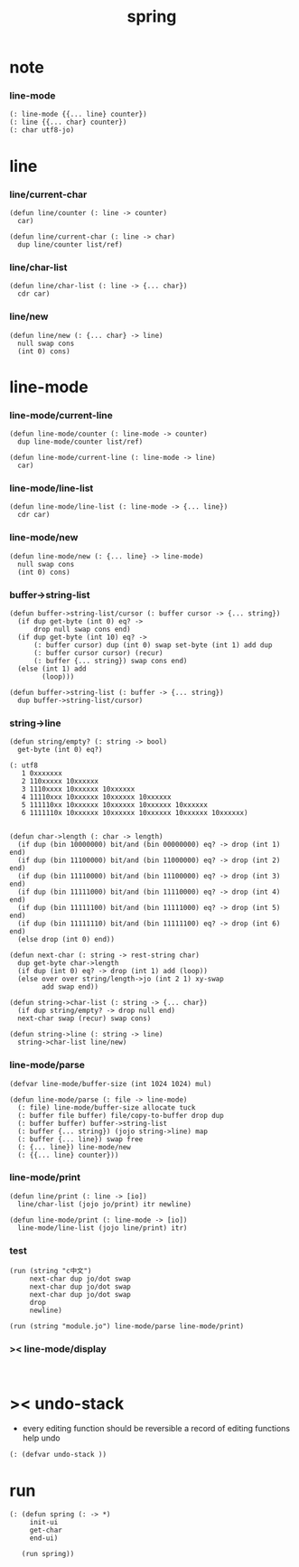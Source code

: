 #+PROPERTY: tangle spring.jo
#+title: spring

* note

*** line-mode

    #+begin_src jojo
    (: line-mode {{... line} counter})
    (: line {{... char} counter})
    (: char utf8-jo)
    #+end_src

* line

*** line/current-char

    #+begin_src jojo
    (defun line/counter (: line -> counter)
      car)

    (defun line/current-char (: line -> char)
      dup line/counter list/ref)
    #+end_src

*** line/char-list

    #+begin_src jojo
    (defun line/char-list (: line -> {... char})
      cdr car)
    #+end_src

*** line/new

    #+begin_src jojo
    (defun line/new (: {... char} -> line)
      null swap cons
      (int 0) cons)
    #+end_src

* line-mode

*** line-mode/current-line

    #+begin_src jojo
    (defun line-mode/counter (: line-mode -> counter)
      dup line-mode/counter list/ref)

    (defun line-mode/current-line (: line-mode -> line)
      car)
    #+end_src

*** line-mode/line-list

    #+begin_src jojo
    (defun line-mode/line-list (: line-mode -> {... line})
      cdr car)
    #+end_src

*** line-mode/new

    #+begin_src jojo
    (defun line-mode/new (: {... line} -> line-mode)
      null swap cons
      (int 0) cons)
    #+end_src

*** buffer->string-list

    #+begin_src jojo
    (defun buffer->string-list/cursor (: buffer cursor -> {... string})
      (if dup get-byte (int 0) eq? ->
          drop null swap cons end)
      (if dup get-byte (int 10) eq? ->
          (: buffer cursor) dup (int 0) swap set-byte (int 1) add dup
          (: buffer cursor cursor) (recur)
          (: buffer {... string}) swap cons end)
      (else (int 1) add
            (loop)))

    (defun buffer->string-list (: buffer -> {... string})
      dup buffer->string-list/cursor)
    #+end_src

*** string->line

    #+begin_src jojo
    (defun string/empty? (: string -> bool)
      get-byte (int 0) eq?)

    (: utf8
       1 0xxxxxxx
       2 110xxxxx 10xxxxxx
       3 1110xxxx 10xxxxxx 10xxxxxx
       4 11110xxx 10xxxxxx 10xxxxxx 10xxxxxx
       5 111110xx 10xxxxxx 10xxxxxx 10xxxxxx 10xxxxxx
       6 1111110x 10xxxxxx 10xxxxxx 10xxxxxx 10xxxxxx 10xxxxxx)


    (defun char->length (: char -> length)
      (if dup (bin 10000000) bit/and (bin 00000000) eq? -> drop (int 1) end)
      (if dup (bin 11100000) bit/and (bin 11000000) eq? -> drop (int 2) end)
      (if dup (bin 11110000) bit/and (bin 11100000) eq? -> drop (int 3) end)
      (if dup (bin 11111000) bit/and (bin 11110000) eq? -> drop (int 4) end)
      (if dup (bin 11111100) bit/and (bin 11111000) eq? -> drop (int 5) end)
      (if dup (bin 11111110) bit/and (bin 11111100) eq? -> drop (int 6) end)
      (else drop (int 0) end))

    (defun next-char (: string -> rest-string char)
      dup get-byte char->length
      (if dup (int 0) eq? -> drop (int 1) add (loop))
      (else over over string/length->jo (int 2 1) xy-swap
            add swap end))

    (defun string->char-list (: string -> {... char})
      (if dup string/empty? -> drop null end)
      next-char swap (recur) swap cons)

    (defun string->line (: string -> line)
      string->char-list line/new)
    #+end_src

*** line-mode/parse

    #+begin_src jojo
    (defvar line-mode/buffer-size (int 1024 1024) mul)

    (defun line-mode/parse (: file -> line-mode)
      (: file) line-mode/buffer-size allocate tuck
      (: buffer file buffer) file/copy-to-buffer drop dup
      (: buffer buffer) buffer->string-list
      (: buffer {... string}) (jojo string->line) map
      (: buffer {... line}) swap free
      (: {... line}) line-mode/new
      (: {{... line} counter}))
    #+end_src

*** line-mode/print

    #+begin_src jojo
    (defun line/print (: line -> [io])
      line/char-list (jojo jo/print) itr newline)

    (defun line-mode/print (: line-mode -> [io])
      line-mode/line-list (jojo line/print) itr)
    #+end_src

*** test

    #+begin_src jojo
    (run (string "c中文")
         next-char dup jo/dot swap
         next-char dup jo/dot swap
         next-char dup jo/dot swap
         drop
         newline)

    (run (string "module.jo") line-mode/parse line-mode/print)
    #+end_src

*** >< line-mode/display

    #+begin_src jojo

    #+end_src

* >< undo-stack

  - every editing function should be reversible
    a record of editing functions help undo

  #+begin_src jojo
  (: (defvar undo-stack ))
  #+end_src

* run

  #+begin_src jojo
  (: (defun spring (: -> *)
       init-ui
       get-char
       end-ui)

     (run spring))
  #+end_src
